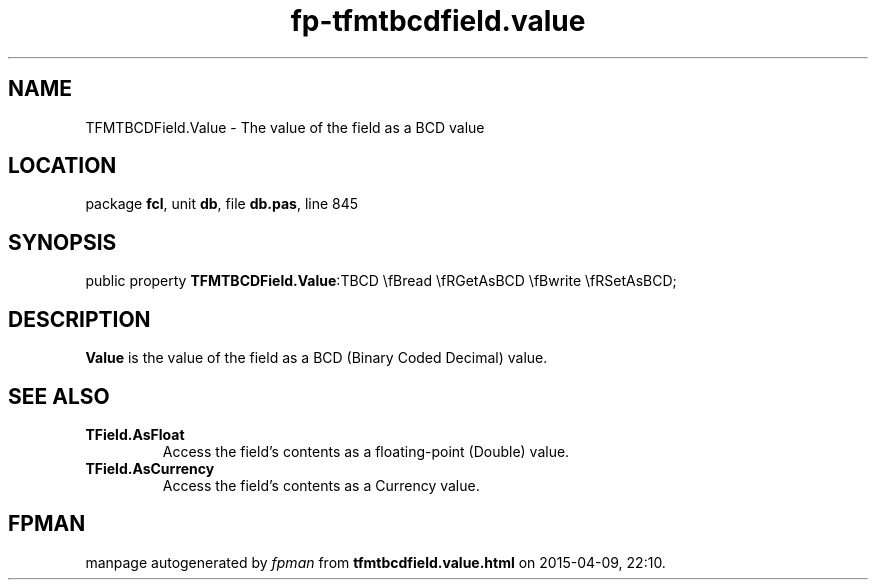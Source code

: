 .\" file autogenerated by fpman
.TH "fp-tfmtbcdfield.value" 3 "2014-03-14" "fpman" "Free Pascal Programmer's Manual"
.SH NAME
TFMTBCDField.Value - The value of the field as a BCD value
.SH LOCATION
package \fBfcl\fR, unit \fBdb\fR, file \fBdb.pas\fR, line 845
.SH SYNOPSIS
public property  \fBTFMTBCDField.Value\fR:TBCD \\fBread \\fRGetAsBCD \\fBwrite \\fRSetAsBCD;
.SH DESCRIPTION
\fBValue\fR is the value of the field as a BCD (Binary Coded Decimal) value.


.SH SEE ALSO
.TP
.B TField.AsFloat
Access the field's contents as a floating-point (Double) value.
.TP
.B TField.AsCurrency
Access the field's contents as a Currency value.

.SH FPMAN
manpage autogenerated by \fIfpman\fR from \fBtfmtbcdfield.value.html\fR on 2015-04-09, 22:10.

